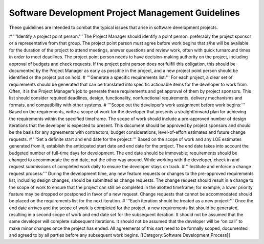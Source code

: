 Software Development Project Management Guidelines
==================================================

These guidelines are intended to combat the typical issues that arise in software development projects. 

# '''Identify a project point person:''' The Project Manager should identify a point person, preferably the project sponsor or a representative from that group. The project point person must agree before work begins that s/he will be available for the duration of the project to attend meetings, answer questions and review work, often with quick turnaround times in order to meet deadlines. The project point person needs to have decision-making authority on the project, including approval of budgets and check requests. If the project point person does not fulfill this obligation, this should be documented by the Project Manager as early as possible in the project, and a new project point person should be identified or the project put on hold.
# '''Generate a specific requirements list:''' For each project, a clear set of requirements should be generated that can be translated into specific actionable items for the developer to work from. Often, it is the Project Manager’s job to generate these requirements and get approval of them by project sponsors. This list should consider required deadlines, design, functionality, nonfunctional requirements, delivery mechanisms and formats, and compatibility with other systems.
# '''Scope out the developer’s work assignment before work begins:''' Based on the requirements, write a scope of work for the developer that presents a straightforward plan for achieving the requirements within the specified timeframe. The scope of work should include a pre-approved number of design iterations that the developer is expected to present. This document should be approved by project sponsors and should be the basis for any agreements with contractors, budget considerations, level-of-effort estimates and future change requests.
# '''Set a definite start and end date for the project:''' Based on the scope of work and any LOE estimates generated from it, establish the anticipated start date and end date for the project. The end date takes into account the budgeted number of full-time days for development. The end date should be immovable; requirements should be changed to accommodate the end date, not the other way around. While working with the developer, check in and request submissions of completed work daily to ensure the developer stays on track.
# '''Institute and enforce a change request process:''' During the development time, any new feature requests or changes to the pre-approved requirements list, including design changes, should be submitted as change requests. The change request should result in a change to the scope of work to ensure that the project can still be completed in the allotted timeframe; for example, a lower priority feature may be dropped or postponed in favor of a new request. Change requests that cannot be accommodated should be placed on the requirements list for the next iteration.
# '''Each iteration should be treated as a new project:''' Once the end date arrives and the scope of work is completed for the project, a new requirements list should be generated, resulting in a second scope of work and end date set for the subsequent iteration. It should not be assumed that the same developer will complete subsequent iterations. It should not be assumed that the developer will be “on call” to make minor changes once the project has ended. All agreements of this sort need to be formally scoped, documented and agreed to by all parties before any subsequent work begins.
[[Category:Software Development Process]]
